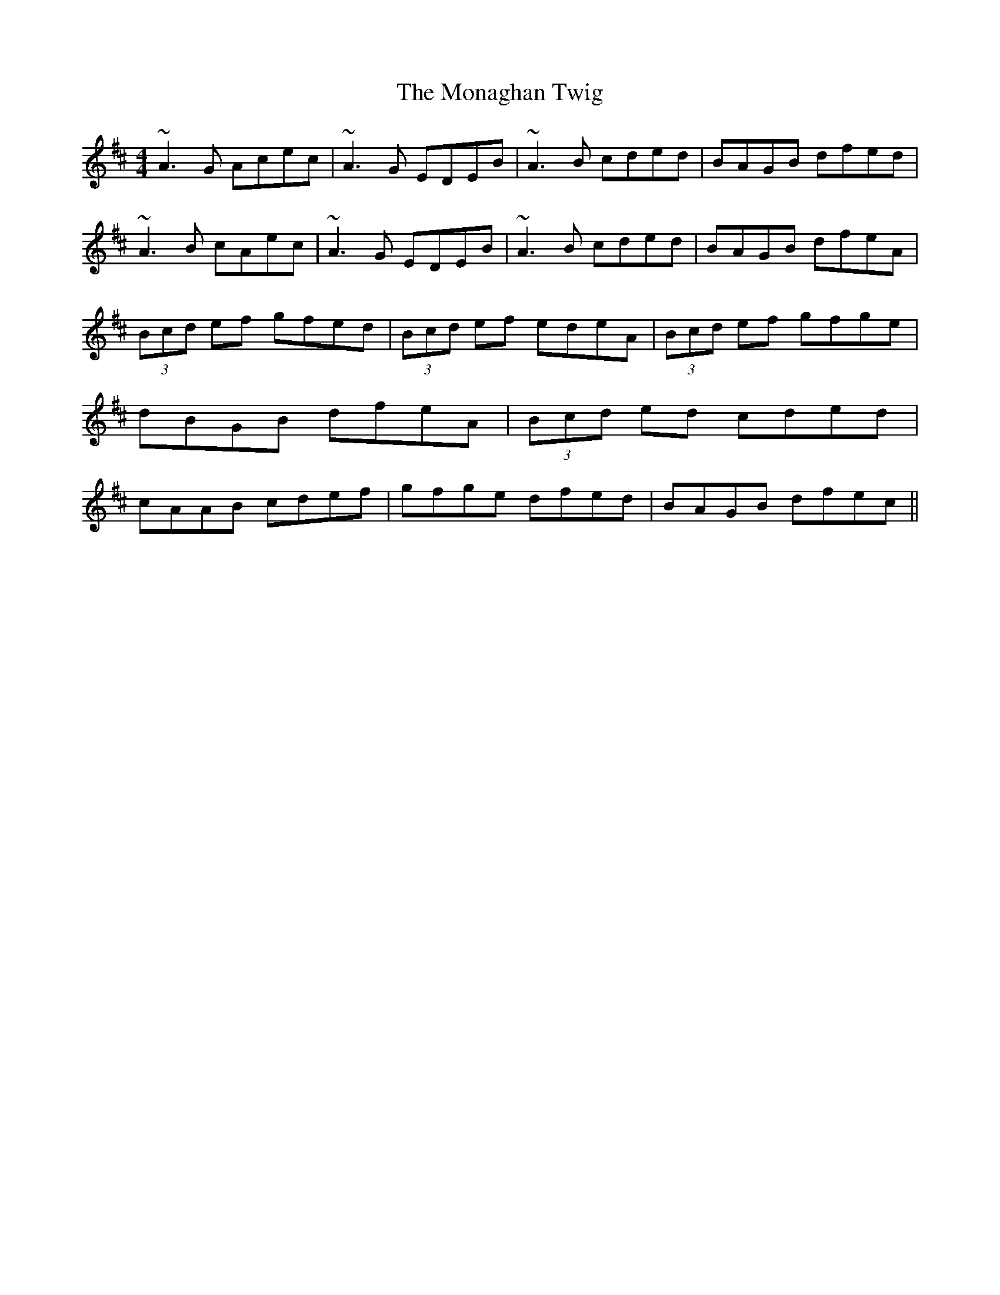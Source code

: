 X: 4
T: Monaghan Twig, The
Z: gian marco
S: https://thesession.org/tunes/1070#setting14298
R: reel
M: 4/4
L: 1/8
K: Amix
~A3G Acec|~A3G EDEB|~A3B cded|BAGB dfed|~A3B cAec|~A3G EDEB|~A3B cded|BAGB dfeA|(3Bcd ef gfed|(3Bcd ef edeA|(3Bcd ef gfge|dBGB dfeA|(3Bcd ed cded|cAAB cdef|gfge dfed|BAGB dfec||!
